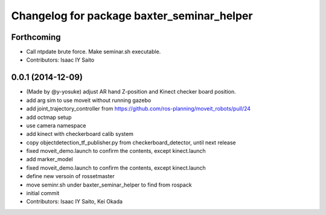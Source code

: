 ^^^^^^^^^^^^^^^^^^^^^^^^^^^^^^^^^^^^^^^^^^^
Changelog for package baxter_seminar_helper
^^^^^^^^^^^^^^^^^^^^^^^^^^^^^^^^^^^^^^^^^^^

Forthcoming
-----------
* Call ntpdate brute force. Make seminar.sh executable.
* Contributors: Isaac IY Saito

0.0.1 (2014-12-09)
------------------
* (Made by @y-yosuke) adjust AR hand Z-position and Kinect checker board position.
* add arg sim to use moveit without running gazebo
* add joint_trajectory_controller from https://github.com/ros-planning/moveit_robots/pull/24
* add octmap setup
* use camera namespace
* add kinect with checkerboard calib system
* copy objectdetection_tf_publisher.py from checkerboard_detector, until next release
* fixed moveit_demo.launch to confirm the contents, except kinect.launch
* add marker_model
* fixed moveit_demo.launch to confirm the contents, except kinect.launch
* define new versoin of rossetmaster
* move seminr.sh under baxter_seminar_helper to find from rospack
* initial commit
* Contributors: Isaac IY Saito, Kei Okada
